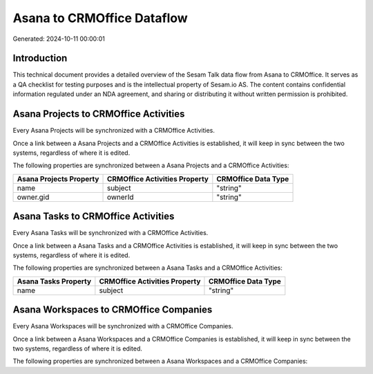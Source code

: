 ===========================
Asana to CRMOffice Dataflow
===========================

Generated: 2024-10-11 00:00:01

Introduction
------------

This technical document provides a detailed overview of the Sesam Talk data flow from Asana to CRMOffice. It serves as a QA checklist for testing purposes and is the intellectual property of Sesam.io AS. The content contains confidential information regulated under an NDA agreement, and sharing or distributing it without written permission is prohibited.

Asana Projects to CRMOffice Activities
--------------------------------------
Every Asana Projects will be synchronized with a CRMOffice Activities.

Once a link between a Asana Projects and a CRMOffice Activities is established, it will keep in sync between the two systems, regardless of where it is edited.

The following properties are synchronized between a Asana Projects and a CRMOffice Activities:

.. list-table::
   :header-rows: 1

   * - Asana Projects Property
     - CRMOffice Activities Property
     - CRMOffice Data Type
   * - name
     - subject
     - "string"
   * - owner.gid
     - ownerId
     - "string"


Asana Tasks to CRMOffice Activities
-----------------------------------
Every Asana Tasks will be synchronized with a CRMOffice Activities.

Once a link between a Asana Tasks and a CRMOffice Activities is established, it will keep in sync between the two systems, regardless of where it is edited.

The following properties are synchronized between a Asana Tasks and a CRMOffice Activities:

.. list-table::
   :header-rows: 1

   * - Asana Tasks Property
     - CRMOffice Activities Property
     - CRMOffice Data Type
   * - name
     - subject
     - "string"


Asana Workspaces to CRMOffice Companies
---------------------------------------
Every Asana Workspaces will be synchronized with a CRMOffice Companies.

Once a link between a Asana Workspaces and a CRMOffice Companies is established, it will keep in sync between the two systems, regardless of where it is edited.

The following properties are synchronized between a Asana Workspaces and a CRMOffice Companies:

.. list-table::
   :header-rows: 1

   * - Asana Workspaces Property
     - CRMOffice Companies Property
     - CRMOffice Data Type

